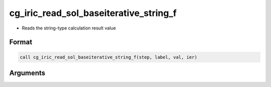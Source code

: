cg_iric_read_sol_baseiterative_string_f
========================================

-  Reads the string-type calculation result value

Format
------
.. code-block:: fortran

   call cg_iric_read_sol_baseiterative_string_f(step, label, val, ier)

Arguments
---------

.. csv-table:: Arguments of cg_iric_read_sol_baseiterative_string_f
   :file: cg_iric_read_sol_baseiterative_string_f_args.csv
   :header-rows: 1
